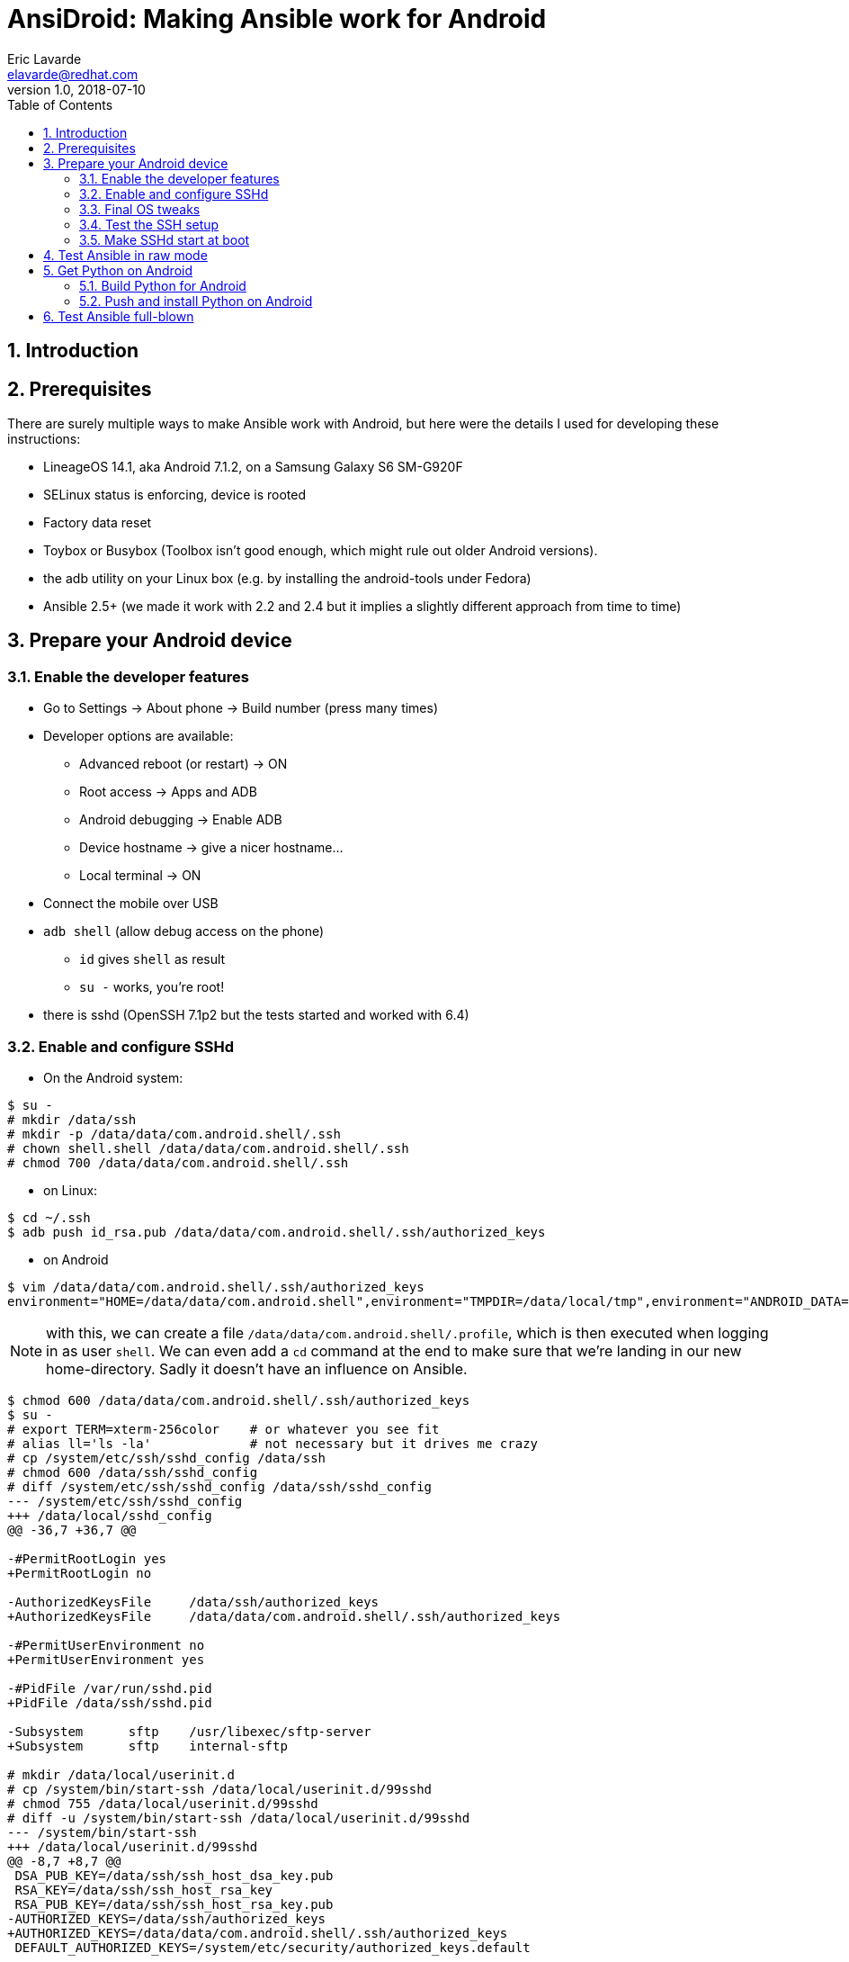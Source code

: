 AnsiDroid: Making Ansible work for Android
==========================================
Eric Lavarde <elavarde@redhat.com>
v1.0, 2018-07-10
:toc:
:toclevels: 3
:numbered:
:chapter-label:

== Introduction ==


== Prerequisites ==

There are surely multiple ways to make Ansible work with Android, but here were the details I used for developing these instructions:

- LineageOS 14.1, aka Android 7.1.2, on a Samsung Galaxy S6 SM-G920F
- SELinux status is enforcing, device is rooted
- Factory data reset
- Toybox or Busybox (Toolbox isn't good enough, which might rule out older Android versions).
- the adb utility on your Linux box (e.g. by installing the android-tools under Fedora)
- Ansible 2.5+ (we made it work with 2.2 and 2.4 but it implies a slightly different approach from time to time)

== Prepare your Android device ==

=== Enable the developer features ===

- Go to Settings -> About phone -> Build number (press many times)
- Developer options are available:
* Advanced reboot (or restart) -> ON
* Root access -> Apps and ADB
* Android debugging -> Enable ADB
* Device hostname -> give a nicer hostname...
* Local terminal -> ON
- Connect the mobile over USB
- `adb shell` (allow debug access on the phone)
* `id` gives `shell` as result
* `su -` works, you're root!
- there is sshd (OpenSSH 7.1p2 but the tests started and worked with 6.4)

=== Enable and configure SSHd ===

- On the Android system:

------------------------------------------------------------------------
$ su -
# mkdir /data/ssh
# mkdir -p /data/data/com.android.shell/.ssh
# chown shell.shell /data/data/com.android.shell/.ssh
# chmod 700 /data/data/com.android.shell/.ssh
------------------------------------------------------------------------

- on Linux:

------------------------------------------------------------------------
$ cd ~/.ssh
$ adb push id_rsa.pub /data/data/com.android.shell/.ssh/authorized_keys
------------------------------------------------------------------------

- on Android

------------------------------------------------------------------------
$ vim /data/data/com.android.shell/.ssh/authorized_keys
environment="HOME=/data/data/com.android.shell",environment="TMPDIR=/data/local/tmp",environment="ANDROID_DATA=/data",environment="ANDROID_ROOT=/system" ssh-rsa XXXXetc...
------------------------------------------------------------------------

========================================================================
NOTE: with this, we can create a file `/data/data/com.android.shell/.profile`, which is then executed when logging in as user `shell`. We can even add a `cd` command at the end to make sure that we're landing in our new home-directory. Sadly it doesn't have an influence on Ansible.
========================================================================

------------------------------------------------------------------------
$ chmod 600 /data/data/com.android.shell/.ssh/authorized_keys
$ su -
# export TERM=xterm-256color	# or whatever you see fit
# alias ll='ls -la'		# not necessary but it drives me crazy
# cp /system/etc/ssh/sshd_config /data/ssh
# chmod 600 /data/ssh/sshd_config
# diff /system/etc/ssh/sshd_config /data/ssh/sshd_config
--- /system/etc/ssh/sshd_config
+++ /data/local/sshd_config
@@ -36,7 +36,7 @@

-#PermitRootLogin yes
+PermitRootLogin no

-AuthorizedKeysFile     /data/ssh/authorized_keys
+AuthorizedKeysFile     /data/data/com.android.shell/.ssh/authorized_keys

-#PermitUserEnvironment no
+PermitUserEnvironment yes

-#PidFile /var/run/sshd.pid
+PidFile /data/ssh/sshd.pid

-Subsystem      sftp    /usr/libexec/sftp-server
+Subsystem      sftp    internal-sftp

# mkdir /data/local/userinit.d
# cp /system/bin/start-ssh /data/local/userinit.d/99sshd
# chmod 755 /data/local/userinit.d/99sshd
# diff -u /system/bin/start-ssh /data/local/userinit.d/99sshd
--- /system/bin/start-ssh
+++ /data/local/userinit.d/99sshd
@@ -8,7 +8,7 @@
 DSA_PUB_KEY=/data/ssh/ssh_host_dsa_key.pub
 RSA_KEY=/data/ssh/ssh_host_rsa_key
 RSA_PUB_KEY=/data/ssh/ssh_host_rsa_key.pub
-AUTHORIZED_KEYS=/data/ssh/authorized_keys
+AUTHORIZED_KEYS=/data/data/com.android.shell/.ssh/authorized_keys
 DEFAULT_AUTHORIZED_KEYS=/system/etc/security/authorized_keys.default
 
 if [ ! -f $DSA_KEY ]; then
@@ -30,8 +30,8 @@
 
 if [ "1" == "$DEBUG" ] ; then
     # run sshd in debug mode and capture output to logcat
-    /system/bin/logwrapper /system/bin/sshd -f /system/etc/ssh/sshd_config -D -d
+    /system/bin/logwrapper /system/bin/sshd -f /data/ssh/sshd_config -D -d
 else
     # don't daemonize - otherwise we can't stop the sshd service
-    /system/bin/sshd -f /system/etc/ssh/sshd_config -D
+    /system/bin/sshd -f /data/ssh/sshd_config
 fi

# mkdir /data/ssh/empty
# chmod 700 /data/ssh/empty
------------------------------------------------------------------------

=== Final OS tweaks ===

As `/vendor` is a link to `/system/vendor`, we just need to push our binaries to `/system/vendor/bin` to have them come in front of all others.

On Android, we create a `pbrun` executable, because:

. `su root -c etc` doesn't work with Android's `su` command.
. the quoting used by Ansible with `pfexec` doesn't work with su.
. So we fake `pbrun` which seems else the easiest to fake, without "overloading" `su`.

------------------------------------------------------------------------
$ su -
# mkdir /data/local/bin
# vim /data/local/bin/pbrun	# see pbrun script in the repository
# chmod -R a+rx,a-w /data/local/bin
------------------------------------------------------------------------

We then need to tweak a bit more the environment and we need to make sure that it stays in place after a reboot, so we add a boot / userinit script called e.g. `/data/local/userinit.d/50prepsys`:

------------------------------------------------------------------------
#!/system/bin/sh

umask 022

if [ ! -e /bin ]
then
        mount -o rw,remount /
        mkdir -p /bin
        ln -s /system/bin/sh /bin/                                # <1>
        ln -s /data/local/tmp /tmp                                # <2>
        mount -o ro,remount /
fi

if [ ! -e /vendor/bin ]
then
        mount -o rw,remount /system
        mkdir -p /vendor/bin
        ln -s /data/local/bin/pbrun /vendor/bin/                  # <3>
        ln -s /system/xbin/ps /vendor/bin/                        # <4>
        mount -o ro,remount /system
fi
------------------------------------------------------------------------
<1> It is theoretically possible to overwrite the default shell using the `ansible_shell_executable` variable but there are https://github.com/ansible/ansible/issues/23291[issues] with this.
<2> In different places, Ansible relies on a writable HOME directory and/or on a TMPDIR/TMP/TEMP environment variable pointing to an existing and writable directory, or it uses one of the standard repositories (`/tmp` being one of them).
<3> We created our pbrun manually and now need to make sure it's in the PATH directory.
<4> As the default `/system/bin/ps` is very limited but `/system/xbin/ps` is complete (and good enough for the `setup` module of Ansible), we put a link into the `/sbin` directory.

=== Test the SSH setup ===

- Call manually both init scripts as root on the Android device, and note the IP address:

------------------------------------------------------------------------
# /data/local/userinit.d/50prepsys
# /data/local/userinit.d/99sshd
# ip a # check the IP address
------------------------------------------------------------------------

- on Linux, test the setup:

------------------------------------------------------------------------
$ ssh shell@ANDROIDIPADDRESS
$ sftp shell@ANDROIDIPADDRESS
------------------------------------------------------------------------

=== Make SSHd start at boot ===

It looks simple but it was possibly one of the most tedious aspects of the whole approach. From all what I've read, it becomes more easy if you build your own Android image, because you can then integrated SSHd into the init.d-process, but without this possibility I failed multiple approaches, among other reasons because of SELinux blocking the SSH-daemon from getting network access.

Anyway, the simplest approach was to follow http://lisas.de/%7Ealex/?p=209 linking to https://lisas.de/~alex/runuserinit.git which you can build using Android Studio. The app will then call all scripts found under `/data/local/userinit.d` at boot time. It requires once interaction on the screen of your Android-device to give the app root-access but then it works without issue.

. Download Android Studio from https://developer.android.com/studio/ 
. Unpack the ZIP file, it'll go in a sub-directory `android-studio` 
. Start with `android-studio/bin/studio.sh` and complete the installation 
.. Select Custom to be able to change the Android SdK location 
.. Don't go back, it seems to break the installation and the SdK won't get installed 
.. Check out project from Version Control (from Git) 
.. Use https://lisas.de/~alex/runuserinit.git as URL for the Git-repo 
.. Accept to open the build.gradle project file 
.. the sync fails, 
... Click on "install missing platform(s) and sync project" 
... Click on "Install Build Tools 22.0.1 and sync project" 
... Sync fails again with "Gradle sync failed: Unsupported method: BaseConfig.getApplicationIdSuffix().", open build.gradle and set `classpath 'com.android.tools.build:gradle:2.3.2'` then re-sync using the menu _File -> Sync project with gradle files_. 
... Click on "Fix Gradle wrapper and re-import project Gradle settings" 
... Click on "Install Build Tools 25.0.0, update version in build file and sync project" 
... Here we skip the recommended Gradle Plugin Upgrade (it was possibly a loss of time)... 
.. Menu _Build -> Build APK(s)_ fails (again) but succeeds after you've clicked on "Fix Gradle wrapper and re-import project". 
.. You can then run the app on your mobile (allow USB debugging), it doesn't really matter if you have Instant Run or not but I used the chance to get the platform fitting my smartphone being automatically installed (Platform 25, revision 3, in my case). 
.. start the App once and accept to give root access forever.

Reboot the device, check that SSH is still working and that the 50prepsys-script has done it's job, then you're done!

== Test Ansible in raw mode ==

On the control host try the following (have a look at the `ansible.cfg` and the `ansidroid.inventory` test files and adapt them to your needs, especially the IP address):

------------------------------------------------------------------------
$ cd tests\
$ vim ansidroid.inventory # adapt to your needs)
s6 ansible_host=ANDROIDIPADDRESS ansible_user=shell [...]
$ ansible -m raw -a id s6
[...]
uid=2000(shell) gid=2000(shell) groups=1003(graphics),1004(input),1007(log),1009(mount),1015(sdcard_rw),1028(sdcard_r),3001(net_bt_admin),3002(net_bt),3003(inet),3006(net_bw_stats) context=u:r:sudaemon:s0
[...]
------------------------------------------------------------------------

We try the become approach to become root:

------------------------------------------------------------------------
$ vim ansidroid.inventory
s6 ansible_host=192.168.1.208 ansible_user=shell ansible_become_method=pbrun
$ ansible -i ansidroid.inventory -m raw -a id -b s6
[...]
uid=0(root) gid=0(root) context=u:r:sudaemon:s0
[...]
------------------------------------------------------------------------

== Get Python on Android ==

=== Build Python for Android ===

- Install Android Studio if you've not done so before (see above).
- Once installed, go to 'Tools -> SDK Manager -> SDK Tools', select 'NDK' and click 'Apply' to install the NDK necessary to compile Python for Android.
- Download and make the script `buildpython4android.sh` executable. You may adapt it to your needs, especially the path to the NDK and the Python version (I tried 2.7.9, 2.7.13/15, all worked). You might also need to adapt the architecture and the Android API version, which is arm64 respectively 24 for now (there is no binary 25 API version).
- Call the script in an empty directory, and be patient.
- The result is an archive `python4android-2.7.15-arm64-24.tgz` with a compiled version of Python.

=== Push and install Python on Android ===

------------------------------------------------------------------------
sftp ANDROIDIPADDRESS
cd /data/local/tmp
put python4android-2.7.15-arm64-24.tgz
exit

ssh ANDROIDIPADDRESS
su -
mkdir /data/data/com.android.shell/python
cd /data/data/com.android.shell/python
tar xvzf /data/local/tmp/python4android-2.7.15-arm64-24.tgz
cd ..
chmod -R go-w python
chmod -R go+rX python
chown -R root.root python
restorecon -Rv /data/data/com.android.shell/python
------------------------------------------------------------------------

- We could have extracted the tgz-file to something like `/data/local/python`, which would have been a path easier to handle, but then we'd have to explicitly set the SELinux attribute, e.g. with `find /data/local/python | xargs setfattr -n security.selinux -v "u:object_r:shell_data_file:s0"`, and hope that nobody/nothing will call `restorecon`, which would keep non-root users, especially 'shell', from using python.
- Check that `/data/data/com.android.shell/python/bin/python --version` works as shell-user, call it then interactively and make some checks.

== Test Ansible full-blown ==

You're almost done; the following command shows that the main tasks / modules work properly:

------------------------------------------------------------------------
cd tests/
ansible-playbook -l s6 test_android_playbook.yml -v
------------------------------------------------------------------------

If everything is green, you're done: CONGRATULATIONS!

NOTE: it doesn't mean that all modules or all functionalities of Ansible do work properly, but experience shows that it's the basis for making Ansible usable, and for fixing the platform for Ansible through Ansible. In other words, if a specific module doesn't work without modifying your device, you should be able with this basis do the necessary changes remotely using Ansible itself.
